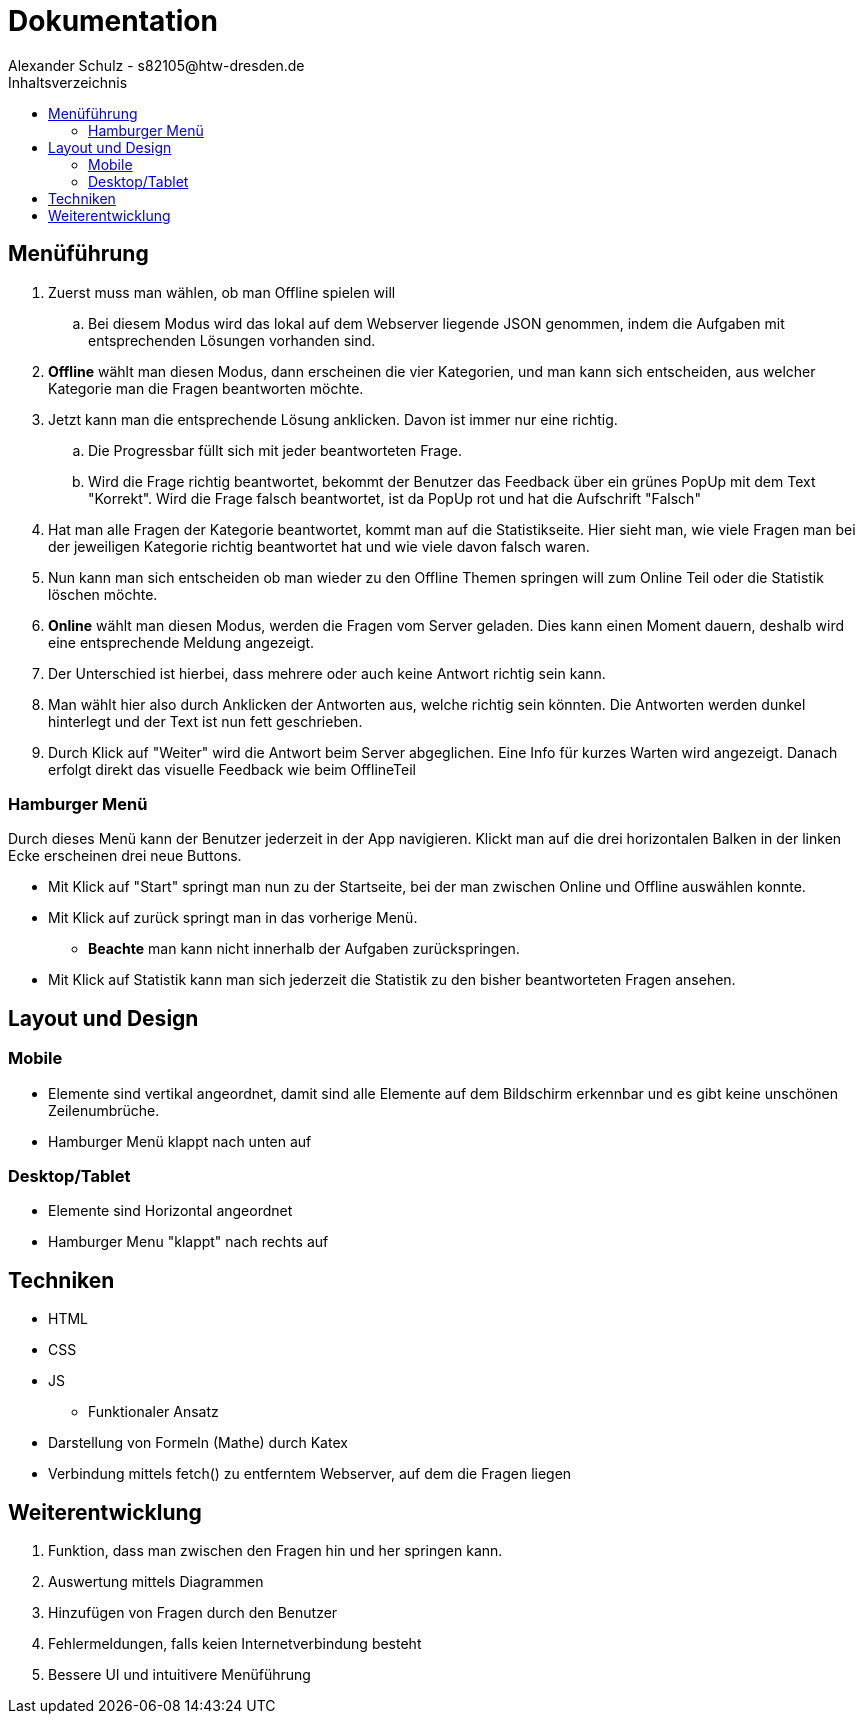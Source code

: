 = Dokumentation
Alexander Schulz - s82105@htw-dresden.de
:toc:
:toc-title: Inhaltsverzeichnis

== Menüführung
. Zuerst muss man wählen, ob man Offline spielen will
.. Bei diesem Modus wird das lokal auf dem Webserver liegende JSON genommen, indem die Aufgaben mit entsprechenden Lösungen vorhanden sind.
. **Offline** wählt man diesen Modus, dann erscheinen die vier Kategorien, und man kann sich entscheiden, aus welcher Kategorie man die Fragen beantworten möchte.
. Jetzt kann man die entsprechende Lösung anklicken. Davon ist immer nur eine richtig.
.. Die Progressbar füllt sich mit jeder beantworteten Frage.
.. Wird die Frage richtig beantwortet, bekommt der Benutzer das Feedback über ein grünes PopUp mit dem Text "Korrekt". Wird die Frage falsch beantwortet, ist da PopUp rot und hat die Aufschrift "Falsch"
. Hat man alle Fragen der Kategorie beantwortet, kommt man auf die Statistikseite. Hier sieht man, wie viele Fragen man bei der jeweiligen Kategorie richtig beantwortet hat und wie viele davon falsch waren.
. Nun kann man sich entscheiden ob man wieder zu den Offline Themen springen will zum Online Teil oder die Statistik löschen möchte.
. **Online** wählt man diesen Modus, werden die Fragen vom Server geladen. Dies kann einen Moment dauern, deshalb wird eine entsprechende Meldung angezeigt. 
. Der Unterschied ist hierbei, dass mehrere oder auch keine Antwort richtig sein kann.
. Man wählt hier also durch Anklicken der Antworten aus, welche richtig sein könnten. Die Antworten werden dunkel hinterlegt und der Text ist nun fett geschrieben.
. Durch Klick auf "Weiter" wird die Antwort beim Server abgeglichen. Eine Info für kurzes Warten wird angezeigt. Danach erfolgt direkt das visuelle Feedback wie beim OfflineTeil

=== Hamburger Menü

Durch dieses Menü kann der Benutzer jederzeit in der App navigieren.
Klickt man auf die drei horizontalen Balken in der linken Ecke erscheinen drei neue Buttons.

* Mit Klick auf "Start" springt man nun zu der Startseite, bei der man zwischen Online und Offline auswählen konnte.
* Mit Klick auf zurück springt man in das vorherige Menü.
** **Beachte** man kann nicht innerhalb der Aufgaben zurückspringen.
* Mit Klick auf Statistik kann man sich jederzeit die Statistik zu den bisher beantworteten Fragen ansehen.

== Layout und Design
=== Mobile
* Elemente sind vertikal angeordnet, damit sind alle Elemente auf dem Bildschirm erkennbar und es gibt keine unschönen Zeilenumbrüche.
* Hamburger Menü klappt nach unten auf

=== Desktop/Tablet
* Elemente sind Horizontal angeordnet
* Hamburger Menu "klappt" nach rechts auf

== Techniken
* HTML
* CSS
* JS
** Funktionaler Ansatz
* Darstellung von Formeln (Mathe) durch Katex
* Verbindung mittels fetch() zu entferntem Webserver, auf dem die Fragen liegen

== Weiterentwicklung

. Funktion, dass man zwischen den Fragen hin und her springen kann.
. Auswertung mittels Diagrammen
. Hinzufügen von Fragen durch den Benutzer
. Fehlermeldungen, falls keien Internetverbindung besteht
. Bessere UI und intuitivere Menüführung